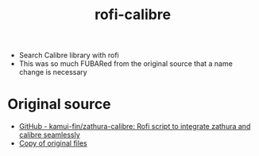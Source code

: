 #+TITLE: rofi-calibre
#+OPTIONS: toc:nil num:nil html-postamble:nil
#+STARTUP: showall

- Search Calibre library with rofi
- This was so much FUBARed from the original source that a name change is necessary

* Original source
- [[https://github.com/kamui-fin/zathura-calibre][GitHub - kamui-fin/zathura-calibre: Rofi script to integrate zathura and calibre seamlessly]]
- [[file:original/][Copy of original files]]
